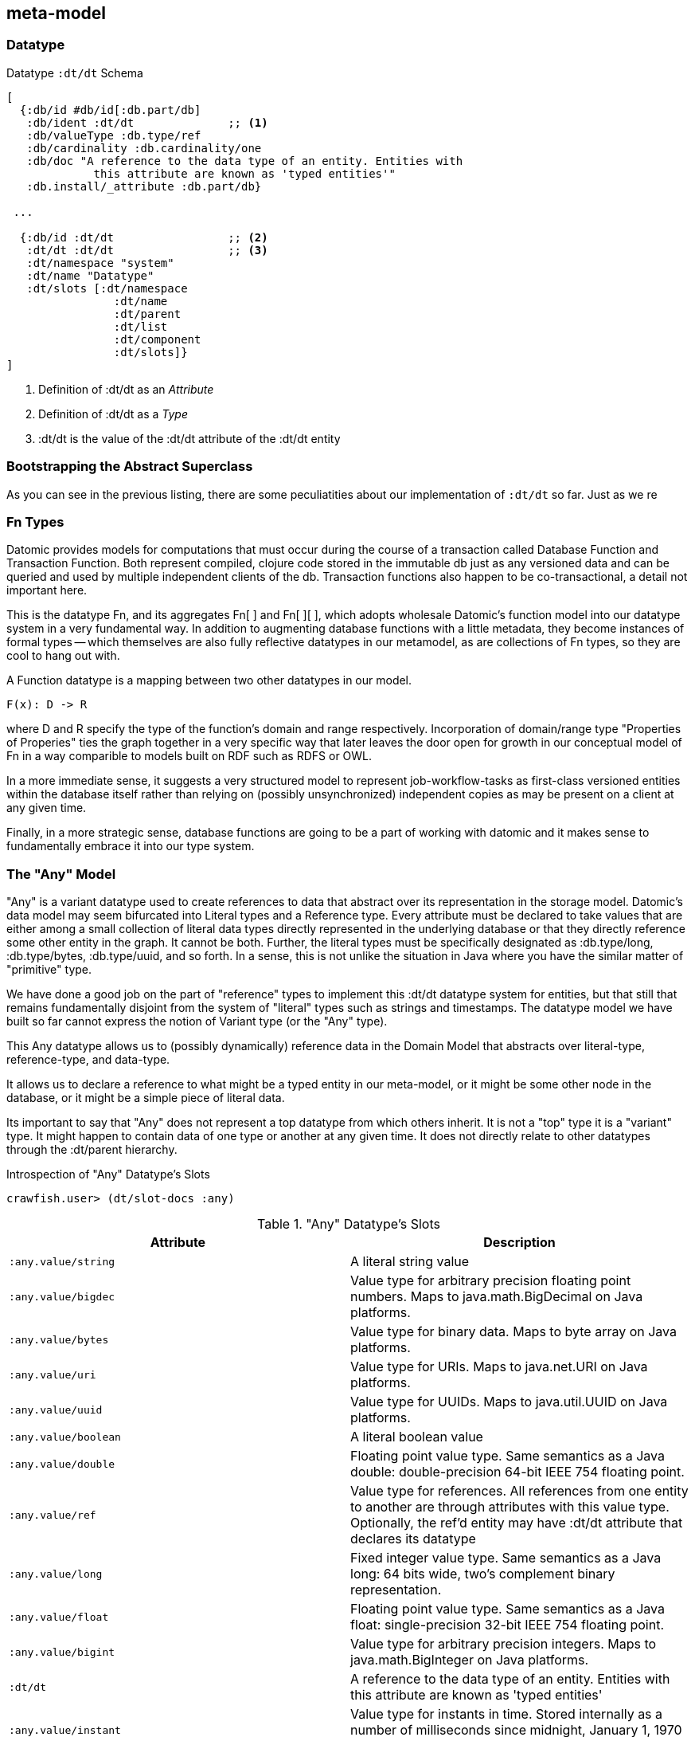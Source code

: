 == meta-model

=== Datatype

[source,clojure]
.Datatype `:dt/dt` Schema
----
[
  {:db/id #db/id[:db.part/db]
   :db/ident :dt/dt              ;; <1>
   :db/valueType :db.type/ref
   :db/cardinality :db.cardinality/one
   :db/doc "A reference to the data type of an entity. Entities with
             this attribute are known as 'typed entities'"
   :db.install/_attribute :db.part/db}

 ...

  {:db/id :dt/dt                 ;; <2>
   :dt/dt :dt/dt                 ;; <3>
   :dt/namespace "system"
   :dt/name "Datatype"
   :dt/slots [:dt/namespace
                :dt/name
                :dt/parent
                :dt/list
                :dt/component
                :dt/slots]}
]
----
<1> Definition of :dt/dt as an _Attribute_
<2> Definition of :dt/dt as a _Type_
<3> :dt/dt is the value of the :dt/dt attribute of the :dt/dt entity

=== Bootstrapping the Abstract Superclass

As you can see in the previous listing, there are some peculiatities
about our implementation of `:dt/dt` so far.  Just as we re

=== Fn Types

Datomic provides models for computations that must occur during the
course of a transaction called Database Function and Transaction
Function.  Both represent compiled, clojure code stored in the
immutable db just as any versioned data and can be queried and used by
multiple independent clients of the db. Transaction functions also
happen to be co-transactional, a detail not important here.

This is the datatype Fn, and its aggregates Fn[ ] and Fn[ ][ ], which
adopts wholesale Datomic's function model into our datatype system in
a very fundamental way.  In addition to augmenting database functions
with a little metadata, they become instances of formal types -- which
themselves are also fully reflective datatypes in our metamodel, as
are collections of Fn types, so they are cool to hang out with.

A Function datatype is a mapping between two other datatypes in our model.

    F(x): D -> R

where D and R specify the type of the function's domain and range
respectively.  Incorporation of domain/range type "Properties of
Properies" ties the graph together in a very specific way that later
leaves the door open for growth in our conceptual model of Fn in a way
comparible to models built on RDF such as RDFS or OWL.

In a more immediate sense, it suggests a very structured model to
represent job-workflow-tasks as first-class versioned entities within
the database itself rather than relying on (possibly unsynchronized)
independent copies as may be present on a client at any given time.

Finally, in a more strategic sense, database functions are going to be
a part of working with datomic and it makes sense to fundamentally
embrace it into our type system.
 

=== The "Any" Model


"Any" is a variant datatype used to create references to data that
abstract over its representation in the storage model. Datomic's data
model may seem bifurcated into Literal types and a Reference type.
Every attribute must be declared to take values that are either among
a small collection of literal data types directly represented in the
underlying database or that they directly reference some other entity
in the graph.  It cannot be both.  Further, the literal types must be
specifically designated as :db.type/long, :db.type/bytes,
:db.type/uuid, and so forth. In a sense, this is not unlike the
situation in Java where you have the similar matter of "primitive"
type.

We have done a good job on the part of "reference" types to implement
this :dt/dt datatype system for entities, but that still that remains
fundamentally disjoint from the system of "literal" types such as
strings and timestamps.  The datatype model we have built so far
cannot express the notion of Variant type (or the "Any" type).

This Any datatype allows us to (possibly dynamically) reference data
in the Domain Model that abstracts over literal-type, reference-type,
and data-type.

It allows us to declare a reference to what might be a typed entity in
our meta-model, or it might be some other node in the database, or it
might be a simple piece of literal data.

Its important to say that "Any" does not represent a top datatype from
which others inherit.  It is not a "top" type it is a "variant"
type. It might happen to contain data of one type or another at any
given time. It does not directly relate to other datatypes through the
:dt/parent hierarchy.

[source,clojure]
.Introspection of "Any" Datatype's Slots
----
crawfish.user> (dt/slot-docs :any)
----


."Any" Datatype's Slots
|===
|Attribute |Description

|`:any.value/string`  |A literal string value
|`:any.value/bigdec`  |Value type for arbitrary precision floating
                          point numbers. Maps to java.math.BigDecimal
                          on Java platforms.
|`:any.value/bytes`   |Value type for binary data. Maps to byte
                          array on Java platforms.
|`:any.value/uri`     |Value type for URIs. Maps to java.net.URI
                          on Java platforms.
|`:any.value/uuid`    |Value type for UUIDs. Maps to java.util.UUID
                          on Java platforms.
|`:any.value/boolean` |A literal boolean value
|`:any.value/double`  |Floating point value type. Same semantics as
                          a Java double: double-precision 64-bit
                          IEEE 754 floating point.
|`:any.value/ref`     |Value type for references. All references
                          from one entity to another are through
                          attributes with this value type. Optionally,
		  	  the ref'd entity may have :dt/dt attribute that
                          declares its datatype
|`:any.value/long`    |Fixed integer value type. Same semantics as
                          a Java long: 64 bits wide, two's complement
                          binary representation.
|`:any.value/float`   |Floating point value type. Same semantics as a
                          Java float: single-precision 32-bit IEEE 754
                          floating point.
|`:any.value/bigint`  |Value type for arbitrary precision integers.
                          Maps to java.math.BigInteger on Java platforms.
|`:dt/dt`             |A reference to the data type of an entity.
                          Entities with this attribute are known as
			  'typed entities'
|`:any.value/instant` |Value type for instants in time. Stored
                          internally as a number of milliseconds since
			  midnight, January 1, 1970 UTC. Maps to
                          java.util.Date on Java platforms.
|===




=== Aggregate References

Aggregate References implement within the metamodel a structured,
fully reflective means for (possibly dynamic creation of) typed
references to collections of data. So a datatype Item, for example,
implies the datatypes Item and Item[ ] of its type. This is powerful
because we can talk about aggregates of typed data in a very general
and fundamentally consistent way.

Having a meta-level is nice because it gives us a structured way to
extend the concepts within our system completely within the system
itself.  I sought to do exactly this for a mechanism to reference
aggregates (arrays, channels) of existing datatypes.  So at the
Datatype layer we create an attribute :dt/list.  For any datatype T,
the datatype which represents an aggregate of T instances can be found
by traversing the graph:

[source,clojure]
--------------------------------------------------

(-> (entity :job) :dt/list)

 ;;   => the datatype "Job[ ]" which we call :job*

(-> (entity :job) :dt/list :dt/list)

 ;;   => the datatype "Job[ ][ ]" which we call :job**

--------------------------------------------------

so one and two dimensional arrays are modeled within the type system
and become, like other datatypes, a concrete declarative graph model.
This is very powerful and an extension of the concept of our data
model that didn't involve any change at all to our existing domain
model (job, workflow, etc.).  So the meta layer gave us the framework
in which to express the concept such that we could build on top of
existing work and not require to change or rewrite anything to take
advantage.  I went back and watched that clojure/conj video "Building
a Data Platform on Datomic" frame-by-frame.footnote:[Pun intended.] to
make sure we did this in a way completely consistent with the model
they describe. 


[source,clojure]
.Datatype Aggregates
----
 [
  {:db/id #db/id[:db.part/db -1]
   :dt/dt :dt/dt
   :dt/namespace "system"
   :dt/name "Datatype[]"
   :db/ident :dt/dt*
   :db/doc "Single-dimensional aggregate of Datatype instances"
   :dt/component :dt/dt
   :dt/_list :dt/dt
   :dt/slots [:dt/items]}

  {:db/id #db/id[:db.part/db]
   :dt/dt :dt/dt
   :dt/namespace "system"
   :dt/name "Datatype[][]"
   :db/ident :dt/dt**
   :db/doc "Multi-dimensional aggregate of Datatype instances"
   :dt/component #db/id[:db.part/db -1]
   :dt/_list #db/id[:db.part/db -1]
   :dt/slots [:dt/items]}
 ]
----
